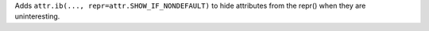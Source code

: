 Adds ``attr.ib(..., repr=attr.SHOW_IF_NONDEFAULT)`` to hide attributes from the repr() when they are uninteresting.
